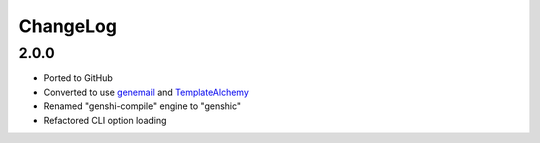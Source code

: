 =========
ChangeLog
=========

2.0.0
=====

* Ported to GitHub
* Converted to use genemail_ and TemplateAlchemy_
* Renamed "genshi-compile" engine to "genshic"
* Refactored CLI option loading


.. _genemail: https://pypi.python.org/pypi/genemail
.. _TemplateAlchemy: https://pypi.python.org/pypi/TemplateAlchemy
